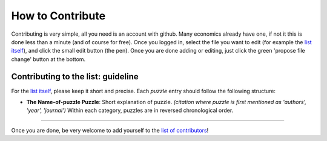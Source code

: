 
How to Contribute
=================

Contributing is very simple, all you need is an account with github. Many economics already have one, if not it this is done less than a minute (and of course for free). Once you logged in, select the file you want to edit (for example the `list itself <https://github.com/gboehl/macro_puzzles/blob/master/README.md>`_\ ), and click the small edit button (the pen). Once you are done adding or editing, just click the green 'propose file change' button at the bottom. 

Contributing to the list: guideline
-----------------------------------

For the `list itself <https://github.com/gboehl/macro_puzzles/blob/master/README.md>`_\ , please keep it short and precise. Each *puzzle* entry should follow the following structure:


* **The Name-of-puzzle Puzzle**\ : Short explanation of puzzle. *(citation where puzzle is first mentioned as 'authors', 'year', 'journal')*
  Within each category, puzzles are in reversed chronological order.


----

Once you are done, be very welcome to add yourself to the `list of contributors <https://macro-puzzles.readthedocs.io/en/latest/contributors.html>`_\ !
